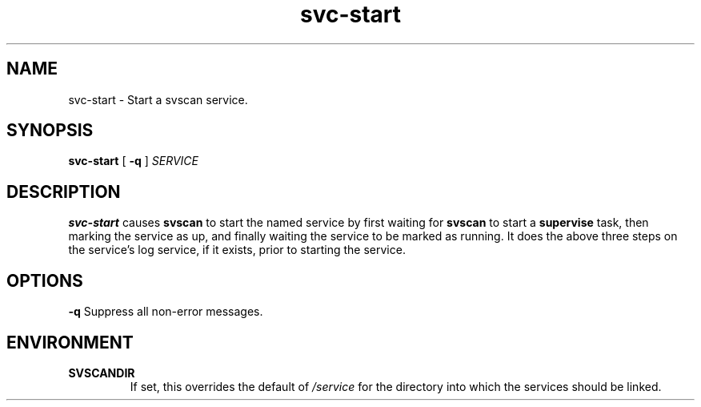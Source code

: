 .TH svc-start 1
.SH NAME
svc-start - Start a svscan service.
.SH SYNOPSIS
.B svc-start
[
.B -q
]
.I SERVICE
.SH DESCRIPTION
.B svc-start
causes
.B svscan
to start the named service by first waiting for
.B svscan
to start a
.B supervise
task, then marking the service as up, and finally waiting the service to
be marked as running.
It does the above three steps on the service's log service, if it
exists, prior to starting the service.
.SH OPTIONS
.TD
.B -q
Suppress all non-error messages.
.SH ENVIRONMENT
.TP
.B SVSCANDIR
If set, this overrides the default of
.I /service
for the directory into which the services should be linked.
